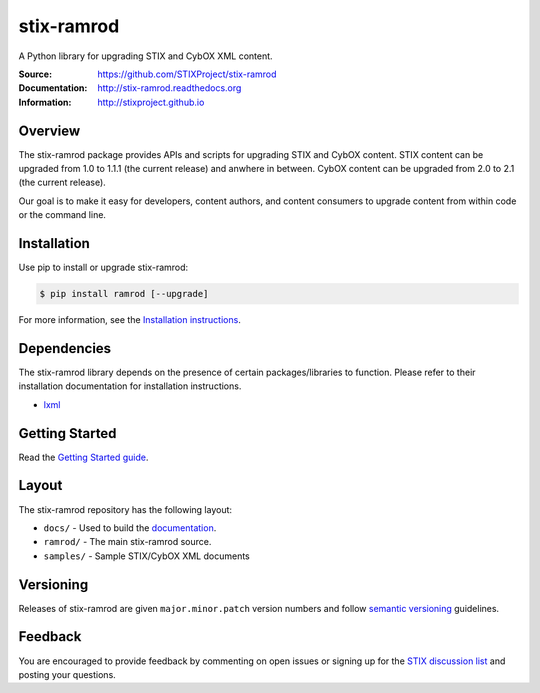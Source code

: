 stix-ramrod
===========

A Python library for upgrading STIX and CybOX XML content.

:Source: https://github.com/STIXProject/stix-ramrod
:Documentation: http://stix-ramrod.readthedocs.org
:Information: http://stixproject.github.io


|travis badge| |version badge| |downloads badge|

.. |travis badge| image:: https://api.travis-ci.org/STIXProject/stix-ramrodi.png?branch=master
   :target: https://travis-ci.org/STIXProject/stix-ramrod
   :alt: Build Status
.. |version badge| image:: https://pypip.in/v/ramrod/badge.png
   :target: https://pypi.python.org/pypi/ramrod/
.. |downloads badge| image:: https://pypip.in/d/ramrod/badge.png
   :target: https://pypi.python.org/pypi/ramrod/

Overview
--------

The stix-ramrod package provides APIs and scripts for upgrading STIX and CybOX
content. STIX content can be upgraded from 1.0 to 1.1.1 (the current release)
and anwhere in between. CybOX content can be upgraded from 2.0 to 2.1 (the
current release).

Our goal is to make it easy for developers, content authors, and content
consumers to upgrade content from within code or the command line.


Installation
------------

Use pip to install or upgrade stix-ramrod:

.. code-block::

    $ pip install ramrod [--upgrade]

For more information, see the `Installation instructions
<http://stix-ramrod.readthedocs.org/en/latest/installation.html>`_.

Dependencies
------------

The stix-ramrod library depends on the presence of certain packages/libraries
to function. Please refer to their installation documentation for installation
instructions.

-  `lxml <http://lxml.de/>`_



Getting Started
---------------

Read the `Getting Started guide 
<http://stix-ramrod.readthedocs.org/en/latest/getting_started.html>`_.


Layout
------

The stix-ramrod repository has the following layout:

* ``docs/`` - Used to build the `documentation
  <http://stix-ramrod.readthedocs.org>`_.
* ``ramrod/`` - The main stix-ramrod source.
* ``samples/`` - Sample STIX/CybOX XML documents


Versioning
----------

Releases of stix-ramrod are given ``major.minor.patch`` version numbers and
follow `semantic versioning <http://semver.org/>`_ guidelines.


Feedback
--------

You are encouraged to provide feedback by commenting on open issues or signing
up for the `STIX discussion list
<http://stix.mitre.org/community/registration.html>`_ and posting your
questions.
